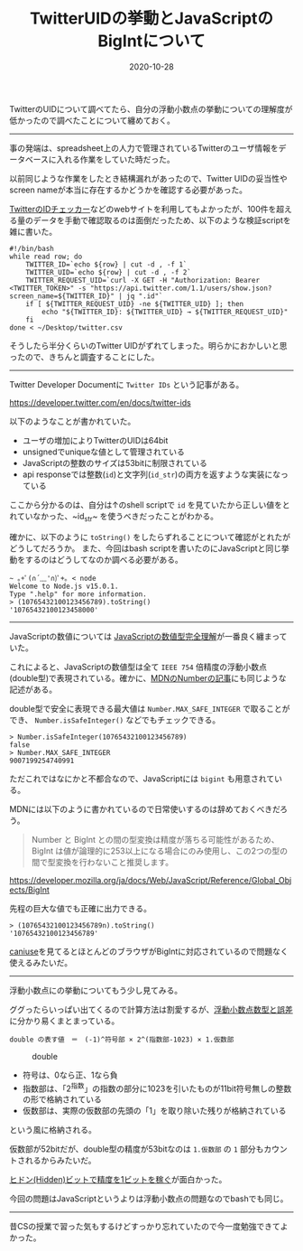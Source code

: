 :PROPERTIES:
:ID:       1409951D-E05B-4DEB-9388-1B6A2185A29B
:mtime:    20221216002311 20221215031535
:ctime:    20221215031447
:END:

#+TITLE: TwitterUIDの挙動とJavaScriptのBigIntについて
#+DESCRIPTION: TwitterUIDの挙動とJavaScriptのBigIntについて
#+DATE: 2020-10-28
#+HUGO_BASE_DIR: ../../
#+HUGO_SECTION: posts/permanent
#+HUGO_TAGS: permanent javascript twitter
#+HUGO_DRAFT: false
#+STARTUP: content
#+STARTUP: nohideblocks

TwitterのUIDについて調べてたら、自分の浮動小数点の挙動についての理解度が低かったので調べたことについて纏めておく。

--------------

事の発端は、spreadsheet上の人力で管理されているTwitterのユーザ情報をデータベースに入れる作業をしていた時だった。

以前同じような作業をしたとき結構漏れがあったので、Twitter UIDの妥当性やscreen nameが本当に存在するかどうかを確認する必要があった。

[[https://idtwi.com/][TwitterのIDチェッカー]]などのwebサイトを利用してもよかったが、100件を超える量のデータを手動で確認取るのは面倒だったため、以下のような検証scriptを雑に書いた。

#+begin_src shell
  #!/bin/bash
  while read row; do
      TWITTER_ID=`echo ${row} | cut -d , -f 1`
      TWITTER_UID=`echo ${row} | cut -d , -f 2`
      TWITTER_REQUEST_UID=`curl -X GET -H "Authorization: Bearer <TWITTER_TOKEN>" -s "https://api.twitter.com/1.1/users/show.json?screen_name=${TWITTER_ID}" | jq ".id"`
      if [ ${TWITTER_REQUEST_UID} -ne ${TWITTER_UID} ]; then
          echo "${TWITTER_ID}: ${TWITTER_UID} → ${TWITTER_REQUEST_UID}"
      fi
  done < ~/Desktop/twitter.csv
#+end_src

そうしたら半分くらいのTwitter UIDがずれてしまった。明らかにおかしいと思ったので、きちんと調査することにした。

--------------

Twitter Developer Documentに ~Twitter IDs~ という記事がある。

[[https://developer.twitter.com/en/docs/twitter-ids]]

以下のようなことが書かれていた。

- ユーザの増加によりTwitterのUIDは64bit
- unsignedでuniqueな値として管理されている
- JavaScriptの整数のサイズは53bitに制限されている
- api responseでは整数(~id~)と文字列(~id_str~)の両方を返すような実装になっている

ここから分かるのは、自分は↑のshell scriptで ~id~ を見ていたから正しい値をとれていなかった、~id_str~ を使うべきだったことがわかる。

確かに、以下のように =toString()= をしたらずれることについて確認がとれたがどうしてだろうか。
また、今回はbash scriptを書いたのにJavaScriptと同じ挙動をするのはどうしてなのか調べる必要がある。


#+begin_src shell
  ~ ｡+ﾟ(∩´﹏'∩)ﾟ+｡ < node
  Welcome to Node.js v15.0.1.
  Type ".help" for more information.
  > (10765432100123456789).toString()
  '10765432100123458000'
#+end_src

--------------

JavaScriptの数値については [[https://qiita.com/uhyo/items/f9abb94bcc0374d7ed23][JavaScriptの数値型完全理解]]が一番良く纏まっていた。

これによると、JavaScriptの数値型は全て ~IEEE 754~ 倍精度の浮動小数点(double型)で表現されている。確かに、[[https://developer.mozilla.org/ja/docs/Web/JavaScript/Reference/Global_Objects/Number][MDNのNumberの記事]]にも同じような記述がある。

double型で安全に表現できる最大値は ~Number.MAX_SAFE_INTEGER~ で取ることができ、 ~Number.isSafeInteger()~ などでもチェックできる。

#+begin_src shell
  > Number.isSafeInteger(10765432100123456789)
  false
  > Number.MAX_SAFE_INTEGER
  9007199254740991
#+end_src

ただこれではなにかと不都合なので、JavaScriptには ~bigint~ も用意されている。

MDNには以下のように書かれているので日常使いするのは辞めておくべきだろう。

#+begin_quote
Number と BigInt との間の型変換は精度が落ちる可能性があるため、 BigInt
は値が論理的に253以上になる場合にのみ使用し、この2つの型の間で型変換を行わないこと推奨します。

#+end_quote

[[https://developer.mozilla.org/ja/docs/Web/JavaScript/Reference/Global_Objects/BigInt]]

先程の巨大な値でも正確に出力できる。

#+begin_src shell
  > (10765432100123456789n).toString()
  '10765432100123456789'
#+end_src

[[https://caniuse.com/bigint][caniuse]]を見てるとほとんどのブラウザがBigIntに対応されているので問題なく使えるみたいだ。

--------------

浮動小数点にの挙動についてもう少し見てみる。

ググったらいっぱい出てくるので計算方法は割愛するが、[[https://www.cc.kyoto-su.ac.jp/~yamada/programming/float.html][浮動小数点数型と誤差]]に分かり易くまとまっている。

#+begin_example
double の表す値　＝　(-1)^符号部 × 2^(指数部-1023) × 1.仮数部
#+end_example

#+caption: double
[[https://www.cc.kyoto-su.ac.jp/~yamada/programming/double.png]]

- 符号は、0なら正、1なら負
- 指数部は、「2^指数」の指数の部分に1023を引いたものが11bit符号無しの整数の形で格納されている
- 仮数部は、実際の仮数部の先頭の「1」を取り除いた残りが格納されている

という風に格納される。

仮数部が52bitだが、double型の精度が53bitなのは =1.仮数部= の =1=
部分もカウントされるからみたいだ。

[[https://news.mynavi.jp/article/architecture-93/][ヒドン(Hidden)ビットで精度を1ビットを稼ぐ]]が面白かった。

今回の問題はJavaScriptというよりは浮動小数点の問題なのでbashでも同じ。

-------

昔CSの授業で習った気もするけどすっかり忘れていたので今一度勉強できてよかった。
